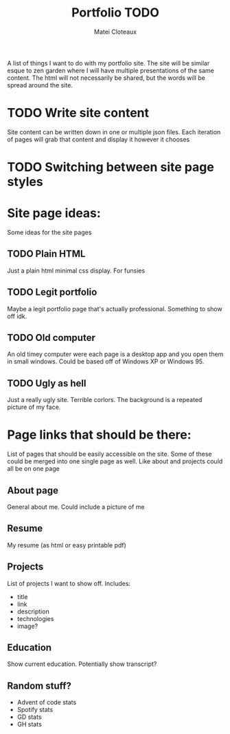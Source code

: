 #+TITLE: Portfolio TODO
#+AUTHOR: Matei Cloteaux

A list of things I want to do with my portfolio site.
The site will be similar esque to zen garden where I
will have multiple presentations of the same content.
The html will not necessarily be shared, but the words
will be spread around the site.

* TODO Write site content
Site content can be written down in one or multiple
json files. Each iteration of pages will grab that
content and display it however it chooses

* TODO Switching between site page styles

* Site page ideas:
Some ideas for the site pages

** TODO Plain HTML
Just a plain html minimal css display. For funsies

** TODO Legit portfolio
Maybe a legit portfolio page that's actually
professional. Something to show off idk.

** TODO Old computer
An old timey computer were each page is a desktop
app and you open them in small windows. Could be
based off of Windows XP or Windows 95.

** TODO Ugly as hell
Just a really ugly site. Terrible corlors. The
background is a repeated picture of my face.

* Page links that should be there:
List of pages that should be easily accessible on the
site. Some of these could be merged into one single page
as well. Like about and projects could all be on one page

** About page
General about me. Could include a picture of me

** Resume
My resume (as html or easy printable pdf)

** Projects
List of projects I want to show off. Includes:
- title
- link
- description
- technologies
- image?
  
** Education
Show current education. Potentially show transcript?

** Random stuff?
- Advent of code stats
- Spotify stats
- GD stats
- GH stats
  

